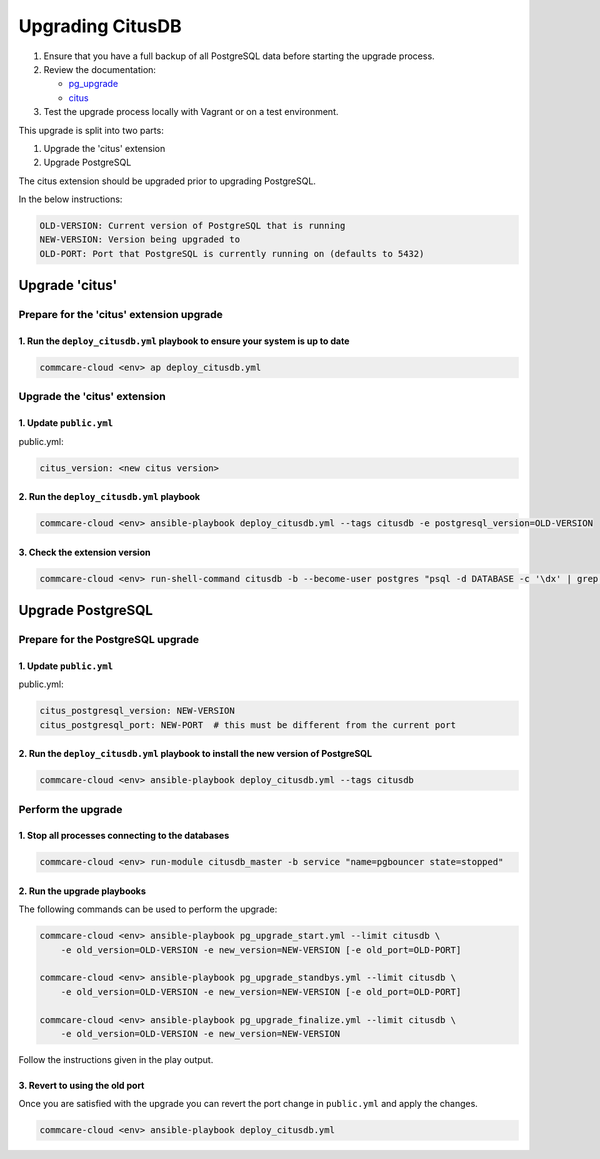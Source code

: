 
Upgrading CitusDB
=================


#. Ensure that you have a full backup of all PostgreSQL data before starting the upgrade process.
#. Review the documentation:

   * `pg_upgrade <https://www.postgresql.org/docs/current/pgupgrade.html>`_
   * `citus <http://docs.citusdata.com/en/v9.4/admin_guide/upgrading_citus.html>`_

#. Test the upgrade process locally with Vagrant or on a test environment.

This upgrade is split into two parts:


#. Upgrade the 'citus' extension
#. Upgrade PostgreSQL

The citus extension should be upgraded prior to upgrading PostgreSQL.

In the below instructions:

.. code-block::

   OLD-VERSION: Current version of PostgreSQL that is running
   NEW-VERSION: Version being upgraded to
   OLD-PORT: Port that PostgreSQL is currently running on (defaults to 5432)


Upgrade 'citus'
---------------

Prepare for the 'citus' extension upgrade
^^^^^^^^^^^^^^^^^^^^^^^^^^^^^^^^^^^^^^^^^

1. Run the ``deploy_citusdb.yml`` playbook to ensure your system is up to date
~~~~~~~~~~~~~~~~~~~~~~~~~~~~~~~~~~~~~~~~~~~~~~~~~~~~~~~~~~~~~~~~~~~~~~~~~~~~~~~~~~

.. code-block::

   commcare-cloud <env> ap deploy_citusdb.yml


Upgrade the 'citus' extension
^^^^^^^^^^^^^^^^^^^^^^^^^^^^^

1. Update ``public.yml``
~~~~~~~~~~~~~~~~~~~~~~~~~~~~

public.yml:

.. code-block:: yaml

   citus_version: <new citus version>

2. Run the ``deploy_citusdb.yml`` playbook
~~~~~~~~~~~~~~~~~~~~~~~~~~~~~~~~~~~~~~~~~~~~~~

.. code-block::

   commcare-cloud <env> ansible-playbook deploy_citusdb.yml --tags citusdb -e postgresql_version=OLD-VERSION


3. Check the extension version
~~~~~~~~~~~~~~~~~~~~~~~~~~~~~~

.. code-block::

   commcare-cloud <env> run-shell-command citusdb -b --become-user postgres "psql -d DATABASE -c '\dx' | grep citus"


Upgrade PostgreSQL
------------------

Prepare for the PostgreSQL upgrade
^^^^^^^^^^^^^^^^^^^^^^^^^^^^^^^^^^

1. Update ``public.yml``
~~~~~~~~~~~~~~~~~~~~~~~~~~~~

public.yml:

.. code-block:: yaml

   citus_postgresql_version: NEW-VERSION
   citus_postgresql_port: NEW-PORT  # this must be different from the current port

2. Run the ``deploy_citusdb.yml`` playbook to install the new version of PostgreSQL
~~~~~~~~~~~~~~~~~~~~~~~~~~~~~~~~~~~~~~~~~~~~~~~~~~~~~~~~~~~~~~~~~~~~~~~~~~~~~~~~~~~~~~~

.. code-block::

   commcare-cloud <env> ansible-playbook deploy_citusdb.yml --tags citusdb


Perform the upgrade
^^^^^^^^^^^^^^^^^^^

1. Stop all processes connecting to the databases
~~~~~~~~~~~~~~~~~~~~~~~~~~~~~~~~~~~~~~~~~~~~~~~~~

.. code-block::

   commcare-cloud <env> run-module citusdb_master -b service "name=pgbouncer state=stopped"


2. Run the upgrade playbooks
~~~~~~~~~~~~~~~~~~~~~~~~~~~~

The following commands can be used to perform the upgrade:

.. code-block::

   commcare-cloud <env> ansible-playbook pg_upgrade_start.yml --limit citusdb \
       -e old_version=OLD-VERSION -e new_version=NEW-VERSION [-e old_port=OLD-PORT]

   commcare-cloud <env> ansible-playbook pg_upgrade_standbys.yml --limit citusdb \
       -e old_version=OLD-VERSION -e new_version=NEW-VERSION [-e old_port=OLD-PORT]

   commcare-cloud <env> ansible-playbook pg_upgrade_finalize.yml --limit citusdb \
       -e old_version=OLD-VERSION -e new_version=NEW-VERSION


Follow the instructions given in the play output.

3. Revert to using the old port
~~~~~~~~~~~~~~~~~~~~~~~~~~~~~~~

Once you are satisfied with the upgrade you can revert the port change in ``public.yml``
and apply the changes.

.. code-block::

   commcare-cloud <env> ansible-playbook deploy_citusdb.yml
